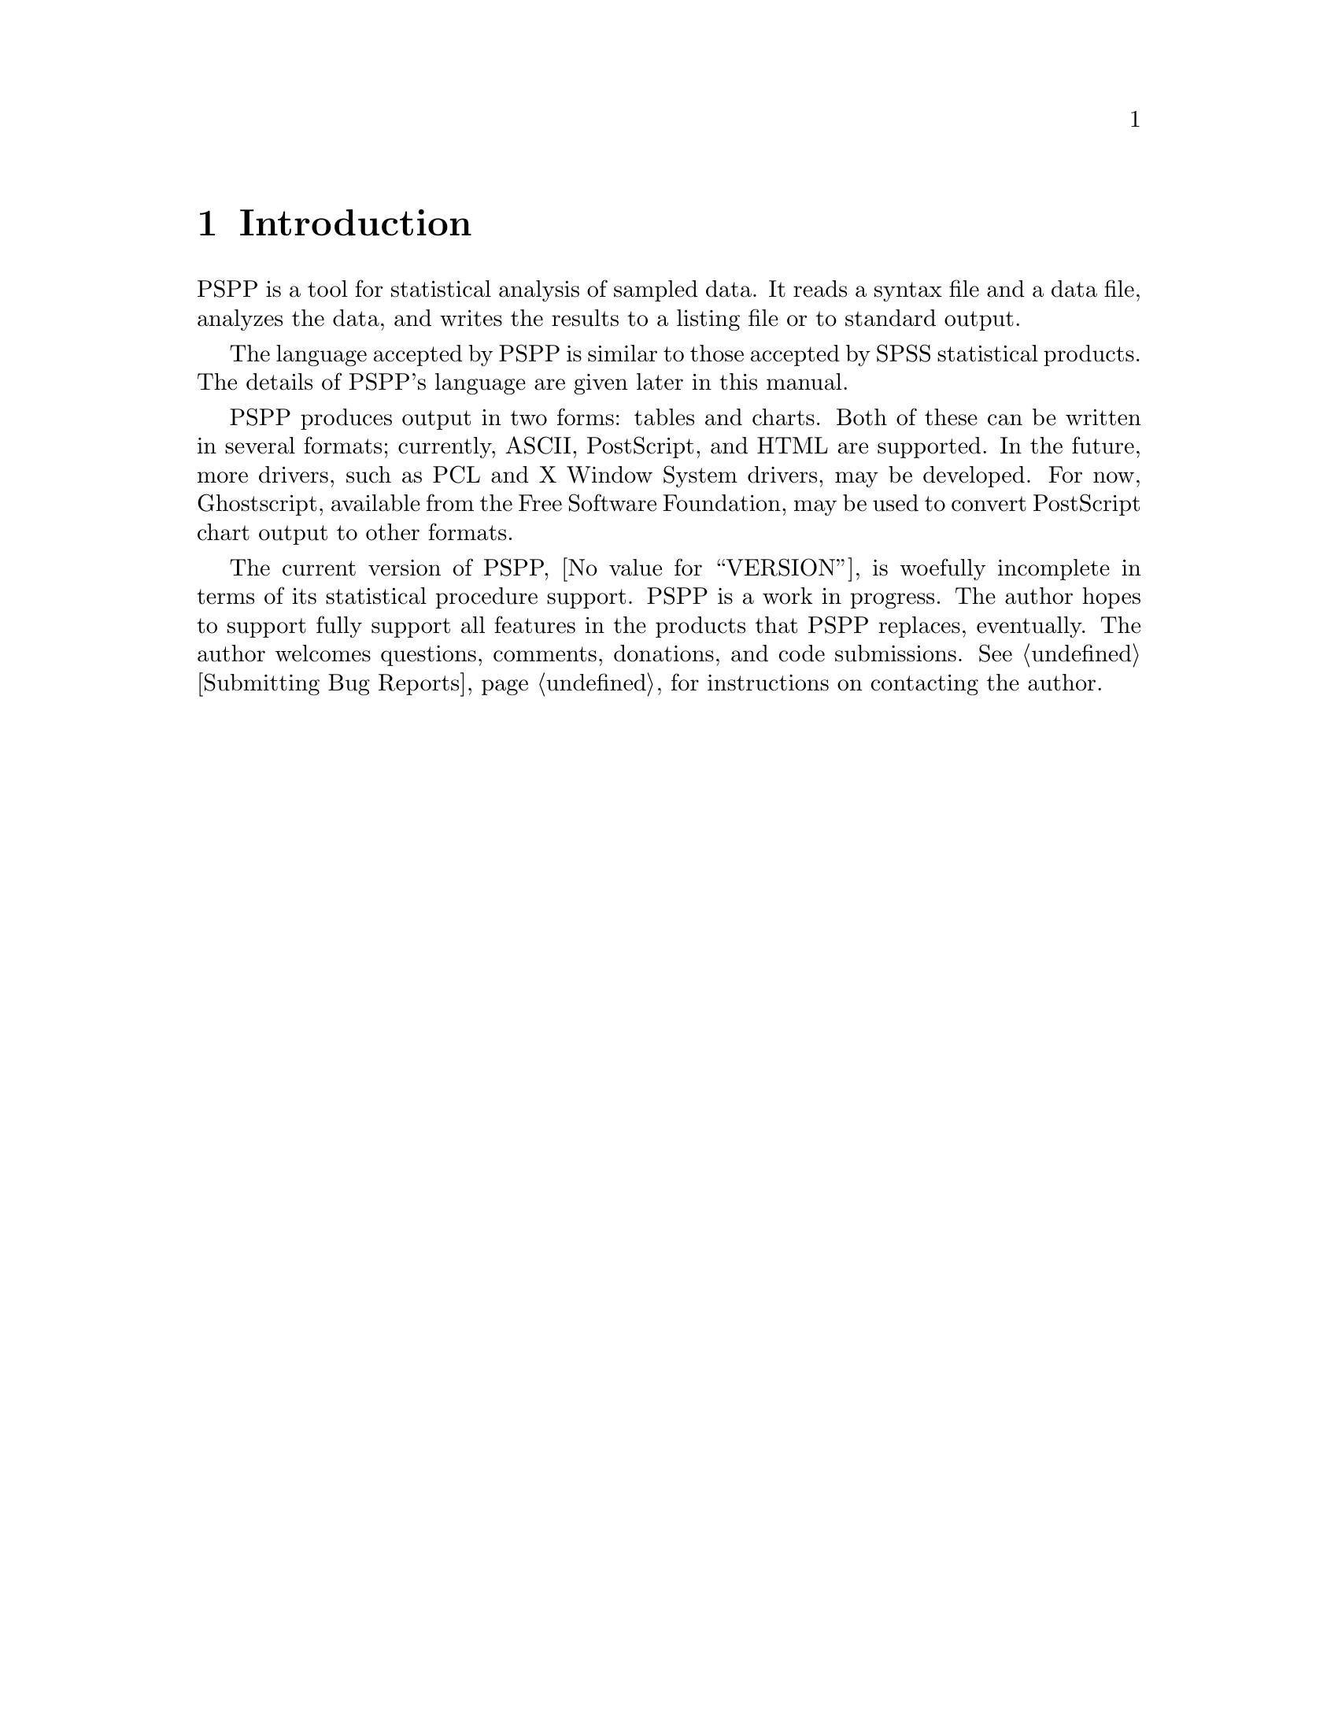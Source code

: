 @node Introduction
@chapter Introduction
@cindex introduction

@cindex PSPP language
@cindex language, PSPP
PSPP is a tool for statistical analysis of sampled data.  It reads a
syntax file and a data file, analyzes the data, and writes the results
to a listing file or to standard output.

The language accepted by PSPP is similar to those accepted by SPSS
statistical products.  The details of PSPP's language are given
later in this manual.

@cindex files, PSPP
@cindex output, PSPP
@cindex PostScript
@cindex graphics
@cindex Ghostscript
@cindex Free Software Foundation
PSPP produces output in two forms: tables and charts.  Both of these can
be written in several formats; currently, ASCII, PostScript, and HTML
are supported.  In the future, more drivers, such as PCL and X Window
System drivers, may be developed.  For now, Ghostscript, available from
the Free Software Foundation, may be used to convert PostScript chart
output to other formats.

The current version of PSPP, @value{VERSION}, is woefully incomplete in
terms of its statistical procedure support.  PSPP is a work in progress.
The author hopes to support fully support all features in the products
that PSPP replaces, eventually.  The author welcomes questions,
comments, donations, and code submissions.  @xref{Bugs,,Submitting Bug
Reports}, for instructions on contacting the author.
@setfilename ignored

